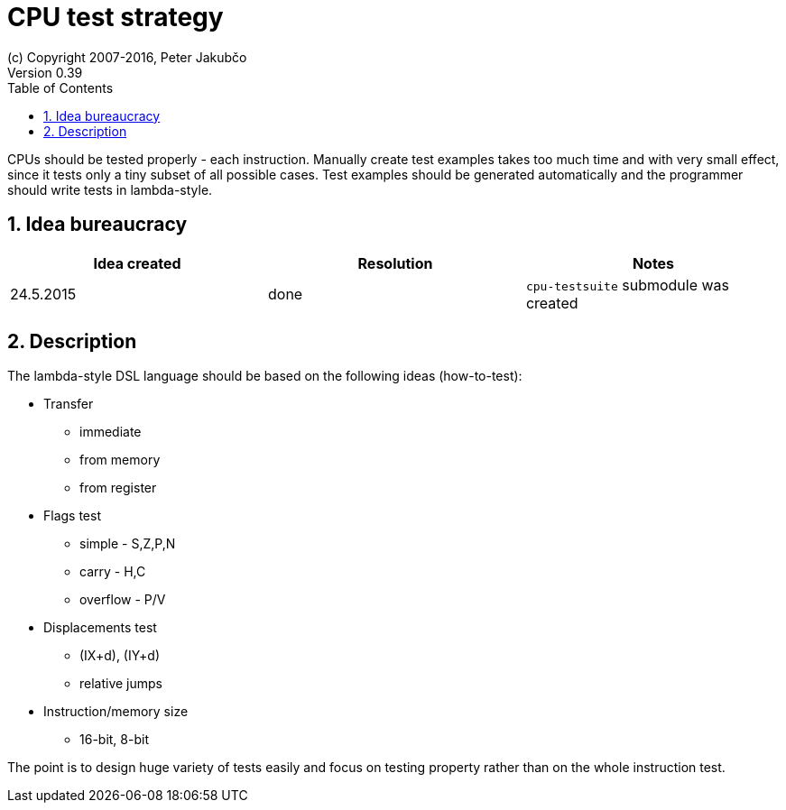 = CPU test strategy
(c) Copyright 2007-2016, Peter Jakubčo
Version 0.39
:toc:
:numbered:

CPUs should be tested properly - each instruction. Manually create test examples takes too much time and with very
small effect, since it tests only a tiny subset of all possible cases. Test examples should be generated automatically
and the programmer should write tests in lambda-style.

== Idea bureaucracy

|===
|Idea created | Resolution | Notes

|24.5.2015
|done
|`cpu-testsuite` submodule was created
|===


== Description

The lambda-style DSL language should be based on the following ideas (how-to-test):

* Transfer
** immediate
** from memory
** from register

* Flags test
** simple - S,Z,P,N
** carry - H,C
** overflow - P/V

* Displacements test
** (IX+d), (IY+d)
** relative jumps

* Instruction/memory size
** 16-bit, 8-bit

The point is to design huge variety of tests easily and focus on testing property rather than on the whole instruction
test.

